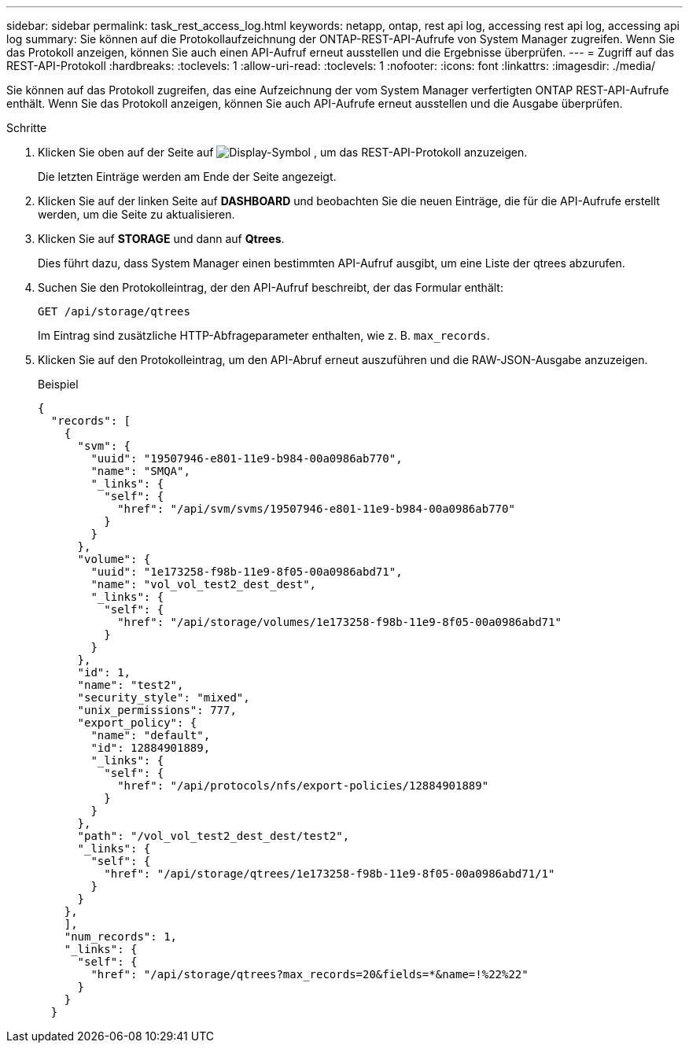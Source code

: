---
sidebar: sidebar 
permalink: task_rest_access_log.html 
keywords: netapp, ontap, rest api log, accessing rest api log, accessing api log 
summary: Sie können auf die Protokollaufzeichnung der ONTAP-REST-API-Aufrufe von System Manager zugreifen. Wenn Sie das Protokoll anzeigen, können Sie auch einen API-Aufruf erneut ausstellen und die Ergebnisse überprüfen. 
---
= Zugriff auf das REST-API-Protokoll
:hardbreaks:
:toclevels: 1
:allow-uri-read: 
:toclevels: 1
:nofooter: 
:icons: font
:linkattrs: 
:imagesdir: ./media/


[role="lead"]
Sie können auf das Protokoll zugreifen, das eine Aufzeichnung der vom System Manager verfertigten ONTAP REST-API-Aufrufe enthält. Wenn Sie das Protokoll anzeigen, können Sie auch API-Aufrufe erneut ausstellen und die Ausgabe überprüfen.

.Schritte
. Klicken Sie oben auf der Seite auf image:icon_double_arrow.gif["Display-Symbol"] , um das REST-API-Protokoll anzuzeigen.
+
Die letzten Einträge werden am Ende der Seite angezeigt.

. Klicken Sie auf der linken Seite auf *DASHBOARD* und beobachten Sie die neuen Einträge, die für die API-Aufrufe erstellt werden, um die Seite zu aktualisieren.
. Klicken Sie auf *STORAGE* und dann auf *Qtrees*.
+
Dies führt dazu, dass System Manager einen bestimmten API-Aufruf ausgibt, um eine Liste der qtrees abzurufen.

. Suchen Sie den Protokolleintrag, der den API-Aufruf beschreibt, der das Formular enthält:
+
`GET /api/storage/qtrees`

+
Im Eintrag sind zusätzliche HTTP-Abfrageparameter enthalten, wie z. B. `max_records`.

. Klicken Sie auf den Protokolleintrag, um den API-Abruf erneut auszuführen und die RAW-JSON-Ausgabe anzuzeigen.
+
Beispiel

+
[source, json]
----
{
  "records": [
    {
      "svm": {
        "uuid": "19507946-e801-11e9-b984-00a0986ab770",
        "name": "SMQA",
        "_links": {
          "self": {
            "href": "/api/svm/svms/19507946-e801-11e9-b984-00a0986ab770"
          }
        }
      },
      "volume": {
        "uuid": "1e173258-f98b-11e9-8f05-00a0986abd71",
        "name": "vol_vol_test2_dest_dest",
        "_links": {
          "self": {
            "href": "/api/storage/volumes/1e173258-f98b-11e9-8f05-00a0986abd71"
          }
        }
      },
      "id": 1,
      "name": "test2",
      "security_style": "mixed",
      "unix_permissions": 777,
      "export_policy": {
        "name": "default",
        "id": 12884901889,
        "_links": {
          "self": {
            "href": "/api/protocols/nfs/export-policies/12884901889"
          }
        }
      },
      "path": "/vol_vol_test2_dest_dest/test2",
      "_links": {
        "self": {
          "href": "/api/storage/qtrees/1e173258-f98b-11e9-8f05-00a0986abd71/1"
        }
      }
    },
    ],
    "num_records": 1,
    "_links": {
      "self": {
        "href": "/api/storage/qtrees?max_records=20&fields=*&name=!%22%22"
      }
    }
  }
----

